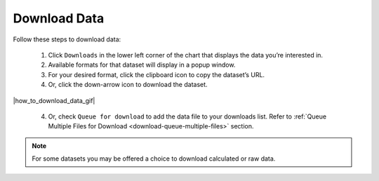 .. _how-to-download-data:

#############
Download Data
#############

Follow these steps to download data:

  #. Click ``Downloads`` in the lower left corner of the chart that displays the data you’re interested in.
  #. Available formats for that dataset will display in a popup window.
  #. For your desired format, click the clipboard icon to copy the dataset’s URL.
  #. Or, click the down-arrow icon to download the dataset.

|how_to_download_data_gif|

  4. Or, check ``Queue for download`` to add the data file to your downloads list. Refer to :ref:`Queue Multiple Files for Download <download-queue-multiple-files>` section.

.. note::

  For some datasets you may be offered a choice to download calculated or raw data.
